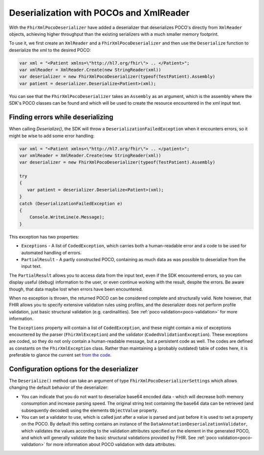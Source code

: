 .. _xmlpocodeserialization:

===============================================
Deserialization with POCOs and XmlReader
===============================================

With the ``FhirXmlPocoDeserializer`` have added a deserializer that deserializes POCO's directly from ``XmlReader`` objects, achieving higher throughput than the existing serializers with a much smaller memory footprint.

To use it, we first create an ``XmlReader`` and a ``FhirXmlPocoDeserializer`` and then use the ``Deserialize`` function to deserialize the xml to the desired POCO:

.. code-block:: csharp

    var xml = "<Patient xmlns=\"http://hl7.org/fhir\"> .. </Patient>";
    var xmlReader = XmlReader.Create(new StringReader(xml))
    var deserializer = new FhirXmlPocoDeserializer(typeof(TestPatient).Assembly)
    var patient = deserializer.Deserialize<Patient>(xml);

You can see that the ``FhirXmlPocoDeserializer`` takes an ``Assembly`` as an argument, which is the assembly where the SDK's POCO classes can be found and which will be used to create the resource encountered in the xml input text.

Finding errors while deserializing
----------------------------------
When calling `Deserialize()`, the SDK will throw a ``DeserializationFailedException`` when it encounters errors, so it might be wise to add some error handling:

.. code-block:: csharp

    var xml = "<Patient xmlns=\"http://hl7.org/fhir\"> .. </patient>";
    var xmlReader = XmlReader.Create(new StringReader(xml))
    var deserializer = new FhirXmlPocoDeserializer(typeof(TestPatient).Assembly)
  
    try
    {
       var patient = deserializer.Deserialize<Patient>(xml);
    }
    catch (DeserializationFailedException e)
    {
        Console.WriteLine(e.Message);
    }

This exception has two properties:

* ``Exceptions`` - A list of ``CodedException``, which carries both a human-readable error and a code to be used for automated handling of errors.
* ``PartialResult`` - A partly constructed POCO, containing as much data as was possible to deserialize from the input text.

The ``PartialResult`` allows you to access data from the input text, even if the SDK encountered errors, so you can display useful (debug) information to the user,
or even continue working with the result, despite the errors. Be aware though, that data maybe lost when errors have been encountered.

When no exception is thrown, the returned POCO can be considered complete and structurally valid. Note however, that FHIR allows you to specify extensive validation rules using
profiles, and the deserializer does not perform profile validation, just basic structural validation (e.g. cardinalities). See :ref:`poco validation<poco-validation>`
for more information.

The ``Exceptions`` property will contain a list of ``CodedException``, and these might contain a mix of exceptions encountered by the parser (``FhirXmlException``) and the validator (``CodedValidationException``). These exceptions are coded, so they do not only contain a human-readable message, but a persistent code as well. The codes are defined as constants on the ``FhirXmlException`` class. Rather than maintaining a (probably outdated) table of codes here, it is preferable to glance the current set `from the code <https://github.com/FirelyTeam/firely-net-common/blob/develop/src/Hl7.Fhir.Support.Poco/Serialization/FhirXmlException.cs>`_.


Configuration options for the deserializer
------------------------------------------
The ``Deserialize()`` method can take an argument of type ``FhirXmlPocoDeserializerSettings`` which allows changing the default behavior of the deserializer:

* You can indicate that you do not want to deserialize base64 encoded data - which will decrease both memory consumption and increase parsing speed.
  The original string text containing the base64 data can be retrieved (and subsequently decoded) using the elements ``ObjectValue`` property.
* You can set a validator to use, which is called just after a value is parsed and just before it is used to set a property on the POCO. By default this setting
  contains an instance of the ``DataAnnotationDeserialzationValidator``, which validates the values according to the validation attributes specified on the element
  in the generated POCO, and which will generally validate the basic structural validations provided by FHIR. See :ref:`poco validation<poco-validation>` for more
  information about POCO validation with data attributes.

